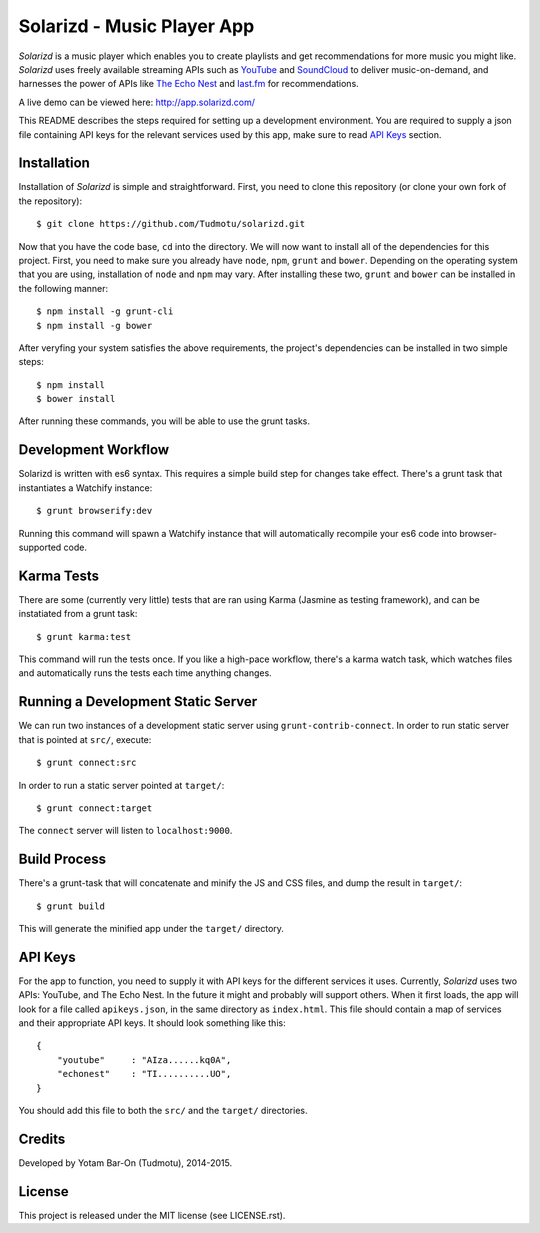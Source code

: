 ============================================================
Solarizd - Music Player App
============================================================

*Solarizd* is a music player which enables you to create playlists and get
recommendations for more music you might like. *Solarizd* uses freely available
streaming APIs such as `YouTube`_ and `SoundCloud`_ to deliver music-on-demand, and
harnesses the power of APIs like `The Echo Nest`_ and `last.fm`_ for recommendations.

A live demo can be viewed here: http://app.solarizd.com/

.. _YouTube: http://youtube.com
.. _SoundCloud: http://soundcloud.com
.. _`The Echo Nest`: http://the.echonest.com
.. _`last.fm`: http://last.fm

This README describes the steps required for setting up a development
environment. You are required to supply a json file containing API keys for
the relevant services used by this app, make sure to read `API Keys`_ section.


Installation
---------------------

Installation of *Solarizd* is simple and straightforward. First, you need to clone this repository (or clone your own fork of the
repository)::

    $ git clone https://github.com/Tudmotu/solarizd.git

Now that you have the code base, ``cd`` into the directory. We will now want to
install all of the dependencies for this project. First, you need to make sure you
already have ``node``, ``npm``, ``grunt`` and ``bower``. Depending on the
operating system that you are using, installation of ``node`` and ``npm`` may
vary. After installing these two, ``grunt`` and ``bower`` can be installed in
the following manner::

    $ npm install -g grunt-cli
    $ npm install -g bower

After veryfing your system satisfies the above requirements, the project's
dependencies can be installed in two simple steps::

    $ npm install
    $ bower install

After running these commands, you will be able to use the grunt tasks.


Development Workflow
--------------------
Solarizd is written with es6 syntax. This requires a simple build step for
changes take effect. There's a grunt task that instantiates a Watchify
instance::

    $ grunt browserify:dev

Running this command will spawn a Watchify instance that will automatically
recompile your es6 code into browser-supported code.


Karma Tests
-----------
There are some (currently very little) tests that are ran using Karma (Jasmine
as testing framework), and can be instatiated from a grunt task::

    $ grunt karma:test

This command will run the tests once. If you like a high-pace workflow, there's
a karma watch task, which watches files and automatically runs the tests each
time anything changes.


Running a Development Static Server
------------------------------------

We can run two instances of a development static server using
``grunt-contrib-connect``. In order to run static server that is pointed at
``src/``, execute::

    $ grunt connect:src

In order to run a static server pointed at ``target/``::

    $ grunt connect:target

The ``connect`` server will listen to ``localhost:9000``.


Build Process
---------------------

There's a grunt-task that will concatenate and minify the JS and CSS files,
and dump the result in ``target/``::

    $ grunt build

This will generate the minified app under the ``target/`` directory.


API Keys
---------------------

For the app to function, you need to supply it with API keys for the different
services it uses. Currently, *Solarizd* uses two APIs: YouTube, and The Echo Nest.
In the future it might and probably will support others. When it first loads,
the app will look for a file called ``apikeys.json``, in the same directory as
``index.html``. This file should contain a map of services and their appropriate
API keys. It should look something like this::

    {
        "youtube"     : "AIza......kq0A",
        "echonest"    : "TI..........UO",
    }

You should add this file to both the ``src/`` and the ``target/`` directories.


Credits
----------

Developed by Yotam Bar-On (Tudmotu), 2014-2015.


License
----------

This project is released under the MIT license (see LICENSE.rst).
